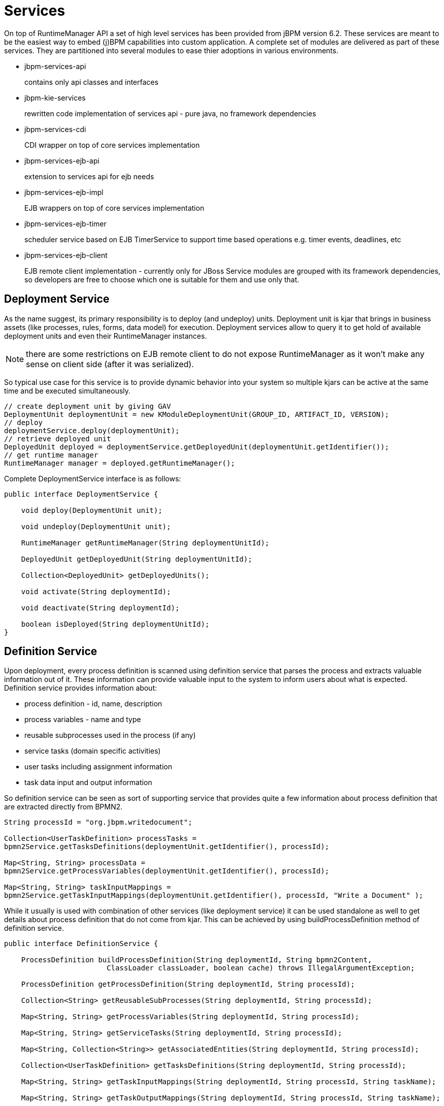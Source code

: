 
= Services

On top of RuntimeManager API a set of high level services has been provided from jBPM version 6.2.
These services are meant to be the easiest way to embed (j)BPM capabilities into custom application.
A complete set of modules are delivered as part of these services.
They are partitioned into several modules to ease thier adoptions in various environments.


* jbpm-services-api
+
contains only api classes and interfaces

* jbpm-kie-services
+
rewritten code implementation of services api - pure java, no framework dependencies

* jbpm-services-cdi
+
CDI wrapper on top of core services implementation

* jbpm-services-ejb-api 
+
extension to services api for ejb needs

* jbpm-services-ejb-impl 
+
EJB wrappers on top of core services implementation

* jbpm-services-ejb-timer
+
scheduler service based on EJB TimerService to support time based operations e.g.
timer events, deadlines, etc

* jbpm-services-ejb-client
+
EJB remote client implementation - currently only for JBoss
 Service modules are grouped with its framework dependencies, so developers are free to choose which one is suitable for them and use only that.



== Deployment Service

As the name suggest, its primary responsibility is to deploy (and undeploy) units.
Deployment unit is kjar that brings in business assets (like processes, rules, forms, data model) for execution.
Deployment services allow to query it to get hold of available deployment units and even their RuntimeManager instances.

[NOTE]
====
there are some restrictions on EJB remote client to do not expose RuntimeManager as it won't make any sense on client side (after it was serialized).
====

So typical use case for this service is to provide dynamic behavior into your system so multiple kjars can be active at the same time and be executed simultaneously.
[source,java]
----
// create deployment unit by giving GAV
DeploymentUnit deploymentUnit = new KModuleDeploymentUnit(GROUP_ID, ARTIFACT_ID, VERSION);
// deploy        
deploymentService.deploy(deploymentUnit);
// retrieve deployed unit        
DeployedUnit deployed = deploymentService.getDeployedUnit(deploymentUnit.getIdentifier());
// get runtime manager
RuntimeManager manager = deployed.getRuntimeManager();
----

Complete DeploymentService interface is as follows:
[source,java]
----
public interface DeploymentService {

    void deploy(DeploymentUnit unit);
    
    void undeploy(DeploymentUnit unit);
    
    RuntimeManager getRuntimeManager(String deploymentUnitId);
    
    DeployedUnit getDeployedUnit(String deploymentUnitId);
    
    Collection<DeployedUnit> getDeployedUnits();
    
    void activate(String deploymentId);
    
    void deactivate(String deploymentId);
    
    boolean isDeployed(String deploymentUnitId);
}
----

== Definition Service

Upon deployment, every process definition is scanned using definition service that parses the process and extracts valuable information out of it.
These information can provide valuable input to the system to inform users about what is expected.
Definition service provides information about:

* process definition - id, name, description
* process variables - name and type
* reusable subprocesses used in the process (if any)
* service tasks (domain specific activities)
* user tasks including assignment information
* task data input and output information

So definition service can be seen as sort of supporting service that provides quite a few information about process definition that are extracted directly from BPMN2.

[source,java]
----
String processId = "org.jbpm.writedocument";
         
Collection<UserTaskDefinition> processTasks = 
bpmn2Service.getTasksDefinitions(deploymentUnit.getIdentifier(), processId);
         
Map<String, String> processData = 
bpmn2Service.getProcessVariables(deploymentUnit.getIdentifier(), processId);
         
Map<String, String> taskInputMappings = 
bpmn2Service.getTaskInputMappings(deploymentUnit.getIdentifier(), processId, "Write a Document" );
----

While it usually is used with combination of other services (like deployment service) it can be used standalone as well to get details about process definition that do not come from kjar.
This can be achieved by using buildProcessDefinition method of definition service.

[source,java]
----
public interface DefinitionService {
	
    ProcessDefinition buildProcessDefinition(String deploymentId, String bpmn2Content,
			ClassLoader classLoader, boolean cache) throws IllegalArgumentException;

    ProcessDefinition getProcessDefinition(String deploymentId, String processId);
    
    Collection<String> getReusableSubProcesses(String deploymentId, String processId);
    
    Map<String, String> getProcessVariables(String deploymentId, String processId);
    
    Map<String, String> getServiceTasks(String deploymentId, String processId);
    
    Map<String, Collection<String>> getAssociatedEntities(String deploymentId, String processId);
    
    Collection<UserTaskDefinition> getTasksDefinitions(String deploymentId, String processId);
    
    Map<String, String> getTaskInputMappings(String deploymentId, String processId, String taskName);
    
    Map<String, String> getTaskOutputMappings(String deploymentId, String processId, String taskName);
	
}
----



== Process Service

Process service is the one that usually is of the most interest.
Once the deployment and definition service was already used to feed the system with something that can be executed.
Process service provides access to execution environment that allows:

* start new process instance
* work with existing one - signal, get details of it, get variables, etc
* work with work items

At the same time process service is a command executor so it allows to execute commands (essentially on ksession) to extend its capabilities. 

Important to note is that process service is focused on runtime operations so use it whenever there is a need to alter (signal, change variables, etc) process instance and not for read operations like show available process instances by looping though given list and invoking getProcessInstance method.
For that there is dedicated runtime data service that is described below.

An example on how to deploy and run process can be done as follows:

[source,java]
----
KModuleDeploymentUnit deploymentUnit = new KModuleDeploymentUnit(GROUP_ID, ARTIFACT_ID, VERSION);
         
deploymentService.deploy(deploymentUnit);
 
long processInstanceId = processService.startProcess(deploymentUnit.getIdentifier(), "customtask");
      
ProcessInstance pi = processService.getProcessInstance(processInstanceId);
----

As you can see start process expects deploymentId as first argument.
This is extremely powerful to enable service to easily work with various deployments, even with same processes but coming from different versions - kjar versions.
[source,java]
----
public interface ProcessService {
	
    Long startProcess(String deploymentId, String processId);

    Long startProcess(String deploymentId, String processId, Map<String, Object> params);

    void abortProcessInstance(Long processInstanceId);
    
    void abortProcessInstances(List<Long> processInstanceIds);

    void signalProcessInstance(Long processInstanceId, String signalName, Object event);
    
    void signalProcessInstances(List<Long> processInstanceIds, String signalName, Object event);
    
    ProcessInstance getProcessInstance(Long processInstanceId);

    void setProcessVariable(Long processInstanceId, String variableId, Object value);
    
    void setProcessVariables(Long processInstanceId, Map<String, Object> variables);
    
    Object getProcessInstanceVariable(Long processInstanceId, String variableName);

    Map<String, Object> getProcessInstanceVariables(Long processInstanceId);
    
    Collection<String> getAvailableSignals(Long processInstanceId);
    
    void completeWorkItem(Long id, Map<String, Object> results);

    void abortWorkItem(Long id);
    
    WorkItem getWorkItem(Long id);

    List<WorkItem> getWorkItemByProcessInstance(Long processInstanceId);
    
    public <T> T execute(String deploymentId, Command<T> command);
    
    public <T> T execute(String deploymentId, Context<?> context, Command<T> command);

}
----



== Runtime Data Service

Runtime data service as name suggests, deals with all that refers to runtime information:

* started process instances
* executed node instances
* executed node instances
* and more

Use this service as main source of information whenever building list based UI - to show process definitions, process instances, tasks for given user, etc.
This service was designed to be as efficient as possible and still provide all required information.

Some examples:

* get all process definitions
+

[source,java]
----
Collection definitions = runtimeDataService.getProcesses(new QueryContext());
----

* get active process instances 
+
[source,java]
----
Collection<processinstancedesc> instances = runtimeDataService.getProcessInstances(new QueryContext());
----

* get active nodes for given process instance
+
[source,java]
----
Collection<nodeinstancedesc> instances = runtimeDataService.getProcessInstanceHistoryActive(processInstanceId, new QueryContext());
----

* get tasks assigned to john
+
[source,java]
----
List<tasksummary> taskSummaries = runtimeDataService.getTasksAssignedAsPotentialOwner("john", new QueryFilter(0, 10));
----

There are two important arguments that the runtime data service operations supports:

* QueryContext
* QueryFilter - extension of QueryContext

These provide capabilities for efficient management result set like pagination, sorting and ordering (QueryContext). Moreover additional filtering can be applied to task queries to provide more advanced capabilities when searching for user tasks.

[source,java]
----
public interface RuntimeDataService {
  
    // Process instance information
    
    Collection<ProcessInstanceDesc> getProcessInstances(QueryContext queryContext);
   
    Collection<ProcessInstanceDesc> getProcessInstances(List<Integer> states, String initiator, QueryContext queryContext);
   
    Collection<ProcessInstanceDesc> getProcessInstancesByProcessId(List<Integer> states, String processId, String initiator, QueryContext queryContext);
   
    Collection<ProcessInstanceDesc> getProcessInstancesByProcessName(List<Integer> states, String processName, String initiator, QueryContext queryContext);
    
    Collection<ProcessInstanceDesc> getProcessInstancesByDeploymentId(String deploymentId, List<Integer> states, QueryContext queryContext);
    
    ProcessInstanceDesc getProcessInstanceById(long processInstanceId);
    
    Collection<ProcessInstanceDesc> getProcessInstancesByProcessDefinition(String processDefId, QueryContext queryContext);
    
    Collection<ProcessInstanceDesc> getProcessInstancesByProcessDefinition(String processDefId, List<Integer> states, QueryContext queryContext);

    
    // Node and Variable instance information
   
    NodeInstanceDesc getNodeInstanceForWorkItem(Long workItemId);

    Collection<NodeInstanceDesc> getProcessInstanceHistoryActive(long processInstanceId, QueryContext queryContext);

    Collection<NodeInstanceDesc> getProcessInstanceHistoryCompleted(long processInstanceId, QueryContext queryContext);

    Collection<NodeInstanceDesc> getProcessInstanceFullHistory(long processInstanceId, QueryContext queryContext);
    
    Collection<NodeInstanceDesc> getProcessInstanceFullHistoryByType(long processInstanceId, EntryType type, QueryContext queryContext);

    Collection<VariableDesc> getVariablesCurrentState(long processInstanceId);

    Collection<VariableDesc> getVariableHistory(long processInstanceId, String variableId, QueryContext queryContext);

    
    // Process information
  
    Collection<ProcessDefinition> getProcessesByDeploymentId(String deploymentId, QueryContext queryContext);   
    
    Collection<ProcessDefinition> getProcessesByFilter(String filter, QueryContext queryContext);

    Collection<ProcessDefinition> getProcesses(QueryContext queryContext);
   
    Collection<String> getProcessIds(String deploymentId, QueryContext queryContext);
   
    ProcessDefinition getProcessById(String processId);
  
    ProcessDefinition getProcessesByDeploymentIdProcessId(String deploymentId, String processId);
    
	// user task query operations

    UserTaskInstanceDesc getTaskByWorkItemId(Long workItemId);

    UserTaskInstanceDesc getTaskById(Long taskId);

    List<TaskSummary> getTasksAssignedAsBusinessAdministrator(String userId, QueryFilter filter);
	
    List<TaskSummary> getTasksAssignedAsBusinessAdministratorByStatus(String userId, List<Status> statuses, QueryFilter filter);

    List<TaskSummary> getTasksAssignedAsPotentialOwner(String userId, QueryFilter filter);
	
    List<TaskSummary> getTasksAssignedAsPotentialOwner(String userId, List<String> groupIds, QueryFilter filter);

    List<TaskSummary> getTasksAssignedAsPotentialOwnerByStatus(String userId, List<Status> status, QueryFilter filter);
	
    List<TaskSummary> getTasksAssignedAsPotentialOwner(String userId, List<String> groupIds, List<Status> status, QueryFilter filter);
	
    List<TaskSummary> getTasksAssignedAsPotentialOwnerByExpirationDateOptional(String userId, List<Status> status, Date from, QueryFilter filter);
	
    List<TaskSummary> getTasksOwnedByExpirationDateOptional(String userId, List<Status> strStatuses, Date from, QueryFilter filter);

    List<TaskSummary> getTasksOwned(String userId, QueryFilter filter);

    List<TaskSummary> getTasksOwnedByStatus(String userId, List<Status> status, QueryFilter filter);

    List<Long> getTasksByProcessInstanceId(Long processInstanceId);

    List<TaskSummary> getTasksByStatusByProcessInstanceId(Long processInstanceId, List<Status> status, QueryFilter filter);
        
    List<AuditTask> getAllAuditTask(String userId, QueryFilter filter);
	    
}
----



== User Task Service

User task service covers complete life cycle of individual task so it can be managed from start to end.
It explicitly eliminates queries from it to provide scoped execution and moves all query operations into runtime data service.
Besides lifecycle operations user task service allows:

* modification of selected properties
* access to task variables
* access to task attachments
* access to task comments

On top of that user task service is a command executor as well that allows to execute custom task commands.

Complete example with start process and complete user task done by services:
[source,java]
----
long processInstanceId = 
processService.startProcess(deployUnit.getIdentifier(), "org.jbpm.writedocument");
 
List<Long> taskIds = 
runtimeDataService.getTasksByProcessInstanceId(processInstanceId);
 
Long taskId = taskIds.get(0);
      
userTaskService.start(taskId, "john");
UserTaskInstanceDesc task = runtimeDataService.getTaskById(taskId);
      
Map<String, Object> results = new HashMap<String, Object>();
results.put("Result", "some document data");
userTaskService.complete(taskId, "john", results);
----



[NOTE]
====
The most important thing when working with services is that there is no more need to create your own implementations of Process service that simply wraps runtime manager, runtime engine, ksession usage.
Services make use of RuntimeManager API best practices and thus eliminate various risks when working with that API.
====

== Quartz-based Timer Service

jBPM provides a cluster-ready timer service via Quartz, allowing you to dispose or load your knowledge session at any time.  In order to fire each timer appropriately, this service can be utilized to manage how long a kie session should be active.  

A base Quartz configuration file in the case of a clustered environment is provided as an example below:

[source,xml]
----
#============================================================================
# Configure Main Scheduler Properties  
#============================================================================

org.quartz.scheduler.instanceName = jBPMClusteredScheduler
org.quartz.scheduler.instanceId = AUTO

#============================================================================
# Configure ThreadPool  
#============================================================================

org.quartz.threadPool.class = org.quartz.simpl.SimpleThreadPool
org.quartz.threadPool.threadCount = 5
org.quartz.threadPool.threadPriority = 5

#============================================================================
# Configure JobStore  
#============================================================================

org.quartz.jobStore.misfireThreshold = 60000

org.quartz.jobStore.class=org.quartz.impl.jdbcjobstore.JobStoreCMT
org.quartz.jobStore.driverDelegateClass=org.quartz.impl.jdbcjobstore.StdJDBCDelegate
org.quartz.jobStore.useProperties=false
org.quartz.jobStore.dataSource=managedDS
org.quartz.jobStore.nonManagedTXDataSource=nonManagedDS
org.quartz.jobStore.tablePrefix=QRTZ_
org.quartz.jobStore.isClustered=true
org.quartz.jobStore.clusterCheckinInterval = 20000

#============================================================================
# TODO: Configure Datasources
#============================================================================
#org.quartz.dataSource.managedDS.jndiURL=
#org.quartz.dataSource.nonManagedDS.jndiURL=
----

For more information on configuring a Quartz scheduler, please see the documentation for the 1.8.5 distribution archive.


== QueryService

QueryService provides advanced search capabilities that are based on Dashbuilder DataSets.
The concept behind it is that users are given control over how to retrieve data from underlying data store.
This includes complex joins with external tables such as JPA entities tables, custom systems data base tables etc.

QueryService is build around two parts:

* Management operations
+

*** register query definition
*** replace query definition
*** unregister (remove) query definition
*** get query definition
*** get all registered query definitions
* Runtime operations
+

*** query - with two flavors
+

**** simple based on QueryParam as filter provider
**** advanced based on QueryParamBuilder as filter provider

DashBuilder DataSets provide support for multiple data sources (CSV, SQL, elastic search, etc) while jBPM - since its backend is RDBMS based - focuses on SQL based data sets.
So jBPM QueryService is a subset of DashBuilder DataSets capabilities to allow efficient queries with simple API.

*Terminology*



* QueryDefinition - represents definion of the data set which consists of unique name, sql expression (the query) and source - JNDI name of the data source to use when performing queries
* QueryParam - basic structure that represents individual query parameter - condition - that consists of: column name, operator, expected value(s)
* QueryResultMapper - responsible for mapping raw data set data (rows and columns) into object representation
* QueryParamBuilder - responsible for building query filters that will be applied on the query definition for given query invocation 

While QueryDefinition and QueryParam is rather straight forward, QueryParamBuilder and QueryResultMapper is bit more advanced and require slightly more attention to make use of it in right way, and by that take advantage of their capabilities. 



*QueryResultMapper*

Mapper as the name suggest, maps data taken out from data base (from data set) into object representation.
Much like ORM providers such as hibernate maps tables to entities.
Obviously there might be many object types that could be used for representing data set results so it's almost impossible to provide them out of the box.
Mappers are rather powerful and thus are pluggable, you can implement your own that will transform the result into whatever type you like.
jBPM comes with following mappers out of the box:

* org.jbpm.kie.services.impl.query.mapper.ProcessInstanceQueryMapper
+

*** registered with name - ProcessInstances
* org.jbpm.kie.services.impl.query.mapper.ProcessInstanceWithVarsQueryMapper
+

*** registered with name - ProcessInstancesWithVariables
* org.jbpm.kie.services.impl.query.mapper.ProcessInstanceWithCustomVarsQueryMapper
+

*** registered with name - ProcessInstancesWithCustomVariables
* org.jbpm.kie.services.impl.query.mapper.UserTaskInstanceQueryMapper
+

*** registered with name - UserTasks
* org.jbpm.kie.services.impl.query.mapper.UserTaskInstanceWithVarsQueryMapper
+

*** registered with name - UserTasksWithVariables
* org.jbpm.kie.services.impl.query.mapper.UserTaskInstanceWithCustomVarsQueryMapper
+

*** registered with name - UserTasksWithCustomVariables
* org.jbpm.kie.services.impl.query.mapper.TaskSummaryQueryMapper
+

*** registered with name - TaskSummaries
* org.jbpm.kie.services.impl.query.mapper.RawListQueryMapper
+

*** registered with name - RawList

Each QueryResultMapper is registered under given name to allow simple look up by name instead of referencing its class name - especially important when using EJB remote flavor of services where we want to reduce number of dependencies and thus not relying on implementation on client side.
So to be able to reference QueryResultMapper by name, NamedQueryMapper should be used which is part of jbpm-services-api.
That acts as delegate (lazy delegate) as it will look up the actual mapper when the query is actually performed.

[source,java]
----
queryService.query("my query def", new NamedQueryMapper<Collection<ProcessInstanceDesc>>("ProcessInstances"), new QueryContext());
----

*QueryParamBuilder*

QueryParamBuilder that provides more advanced way of building filters for our data sets.
By default when using query method of QueryService that accepts zero or more QueryParam instances (as we have seen in above examples) all of these params will be joined with AND operator meaning all of them must match.
But that's not always the case so that's why QueryParamBuilder has been introduced for users to build their on builders which will provide filters at the time the query is issued.

There is one QueryParamBuilder available out of the box and it is used to cover default QueryParams that are based on so called core functions.
These core functions are SQL based conditions and includes following

* IS_NULL
* NOT_NULL
* EQUALS_TO
* NOT_EQUALS_TO
* LIKE_TO
* GREATER_THAN
* GREATER_OR_EQUALS_TO
* LOWER_THAN
* LOWER_OR_EQUALS_TO
* BETWEEN
* IN
* NOT_IN

QueryParamBuilder is simple interface that is invoked as long as its build method returns non null value before query is performed.
So you can build up a complex filter options that could not be simply expressed by list of QueryParams.
Here is basic implementation of QueryParamBuilder to give you a jump start to implement your own - note that it relies on DashBuilder Dataset API.

[source,java]
----
public class TestQueryParamBuilder implements QueryParamBuilder<ColumnFilter> {
 
    private Map<String, Object> parameters;
    private boolean built = false;
    public TestQueryParamBuilder(Map<String, Object> parameters) {
        this.parameters = parameters;
    }
     
    @Override
    public ColumnFilter build() {
        // return null if it was already invoked
        if (built) {
            return null;
        }
         
        String columnName = "processInstanceId";
         
        ColumnFilter filter = FilterFactory.OR(
                FilterFactory.greaterOrEqualsTo((Long)parameters.get("min")),
                FilterFactory.lowerOrEqualsTo((Long)parameters.get("max")));
        filter.setColumnId(columnName);
        
        built = true;
        return filter;
    }
 
}
----

Once you have query param builder implemented you simply use its instance when performing query via QueryService

[source,java]
----
queryService.query("my query def", ProcessInstanceQueryMapper.get(), new QueryContext(), paramBuilder);
----

*Typical usage scenario*

First thing user needs to do is to define data set - view of the data you want to work with - so called QueryDefinition in services api. 

[source,java]
----
SqlQueryDefinition query = new SqlQueryDefinition("getAllProcessInstances", "java:jboss/datasources/ExampleDS");
query.setExpression("select * from processinstancelog");
----

This is the simplest possible query definition as it can be:

* constructor takes
+

*** a unique name that identifies it on runtime
*** data source JNDI name used when performing queries on this definition - in other words source of data
* expression - the most important part - is the sql statement that builds up the view to be filtered when performing queries

Once we have the sql query definition we can register it so it can be used later for actual queries.


[source,java]
----
queryService.registerQuery(query);
----

From now on, this query definition can be used to perform actual queries (or data look ups to use terminology from data sets). Following is the basic one that collects data as is, without any filtering


[source,java]
----
Collection<ProcessInstanceDesc> instances = queryService.query("getAllProcessInstances", ProcessInstanceQueryMapper.get(), new QueryContext());
----

Above query was very simple and used defaults from QueryContext - paging and sorting.
So let's take a look at one that changes the defaults of the paging and sorting


[source,java]
----
QueryContext ctx = new QueryContext(0, 100, "start_date", true);
         
Collection<ProcessInstanceDesc> instances = queryService.query("getAllProcessInstances", ProcessInstanceQueryMapper.get(), ctx);
----

Now let's take a look at how to do data filtering 

[source,java]
----
// single filter param
Collection<ProcessInstanceDesc> instances = queryService.query("getAllProcessInstances", ProcessInstanceQueryMapper.get(), new QueryContext(), QueryParam.likeTo(COLUMN_PROCESSID, true, "org.jbpm%"));
 
// multiple filter params (AND)
Collection<ProcessInstanceDesc> instances = queryService.query("getAllProcessInstances", ProcessInstanceQueryMapper.get(), new QueryContext(),
 QueryParam.likeTo(COLUMN_PROCESSID, true, "org.jbpm%"),
 QueryParam.in(COLUMN_STATUS, 1, 3));
----

With that end user is put in driver seat to define what data and how they should be fetched.
Not being limited by JPA provider nor anything else.
Moreover this promotes use of tailored queries for your environment as in most of the case there will be single data base used and thus specific features of that data base can be used to increase performance.

Further examples can be found http://mswiderski.blogspot.com/2016/01/advanced-queries-in-jbpm-64.html[here].

== ProcessInstanceMigrationService

ProcessInstanceMigrationService provides administrative utility to move given process instance(s) from one deployment to another or one process definition to another. It's main responsibility is to allow basic upgrade of process definition behind given process instance. That might include mapping of currently active nodes to other nodes in new definition.

Migration does not deal with process or task variables, they are not affected by migration. Essentially process instance migration means a change of underlying process definition process engine uses to move on with process instance.

Even though process instance migration is available it's recommended to let active process instances finish and then start new instances with new version whenever possible. In case that approach can't be used, migration of active process instance needs to be carefully planned before its execution as it might lead to unexpected issues.Most important to take into account is:


* is new process definition backward compatible?
* are there any data changes (variables that could affect process instance decisions after migration)?
* is there need for node mapping?

Answers to these question might save a lot of headache and production problems after migration. Best is to always stick with backward compatible processes - like extending process definition rather than removing nodes. Though that's not always possible and in some cases there is a need to remove certain nodes from process definition. In that situation, migration needs to be instructed how to map nodes that were removed in new definition in case active process instance is at the moment in such a node.


Node mapping is given as a map of node ids (UniqueIds that are set in the definition) where key is the source node id (from process definition used by process instance) to target node id (in new process definition).

[NOTE]

Node mapping can only be used to map same type of nodes e.g. user task to user task.

Again, process or task variables are not affected by process instance migration at the moment.

ProcessInstanceMigrationService comes with several flavors of migrate operation:

[source,java]

ProcessInstanceMigrationService
----
public interface ProcessInstanceMigrationService {
 /**
 * Migrates given process instance that belongs to source deployment, into target process id that belongs to target deployment.
 * Following rules are enforced:
 * <ul>
 * <li>source deployment id must be there</li>
 * <li>process instance id must point to existing and active process instance</li>
 * <li>target deployment must exist</li>
 * <li>target process id must exist in target deployment</li>
 * </ul>
 * Migration returns migration report regardless of migration being successful or not that needs to be examined for migration outcome.
 * @param sourceDeploymentId deployment that process instance to be migrated belongs to
 * @param processInstanceId id of the process instance to be migrated
 * @param targetDeploymentId id of deployment that target process belongs to
 * @param targetProcessId id of the process process instance should be migrated to
 * @return returns complete migration report
 */
 MigrationReport migrate(String sourceDeploymentId, Long processInstanceId, String targetDeploymentId, String targetProcessId);
 /**
 * Migrates given process instance (with node mapping) that belongs to source deployment, into target process id that belongs to target deployment.
 * Following rules are enforced:
 * <ul>
 * <li>source deployment id must be there</li>
 * <li>process instance id must point to existing and active process instance</li>
 * <li>target deployment must exist</li>
 * <li>target process id must exist in target deployment</li>
 * </ul>
 * Migration returns migration report regardless of migration being successful or not that needs to be examined for migration outcome.
 * @param sourceDeploymentId deployment that process instance to be migrated belongs to
 * @param processInstanceId id of the process instance to be migrated
 * @param targetDeploymentId id of deployment that target process belongs to
 * @param targetProcessId id of the process process instance should be migrated to
 * @param nodeMapping node mapping - source and target unique ids of nodes to be mapped - from process instance active nodes to new process nodes
 * @return returns complete migration report
 */
 MigrationReport migrate(String sourceDeploymentId, Long processInstanceId, String targetDeploymentId, String targetProcessId, Map<String, String> nodeMapping);
 /**
 * Migrates given process instances that belong to source deployment, into target process id that belongs to target deployment.
 * Following rules are enforced:
 * <ul>
 * <li>source deployment id must be there</li>
 * <li>process instance id must point to existing and active process instance</li>
 * <li>target deployment must exist</li>
 * <li>target process id must exist in target deployment</li>
 * </ul>
 * Migration returns list of migration report - one per process instance, regardless of migration being successful or not that needs to be examined for migration outcome.
 * @param sourceDeploymentId deployment that process instance to be migrated belongs to
 * @param processInstanceIds list of process instance id to be migrated
 * @param targetDeploymentId id of deployment that target process belongs to
 * @param targetProcessId id of the process process instance should be migrated to
 * @return returns complete migration report
 */
 List<MigrationReport> migrate(String sourceDeploymentId, List<Long> processInstanceIds, String targetDeploymentId, String targetProcessId);
 /**
 * Migrates given process instances (with node mapping) that belong to source deployment, into target process id that belongs to target deployment.
 * Following rules are enforced:
 * <ul>
 * <li>source deployment id must be there</li>
 * <li>process instance id must point to existing and active process instance</li>
 * <li>target deployment must exist</li>
 * <li>target process id must exist in target deployment</li>
 * </ul>
 * Migration returns list of migration report - one per process instance, regardless of migration being successful or not that needs to be examined for migration outcome.
 * @param sourceDeploymentId deployment that process instance to be migrated belongs to
 * @param processInstanceIds list of process instance id to be migrated
 * @param targetDeploymentId id of deployment that target process belongs to
 * @param targetProcessId id of the process process instance should be migrated to
 * @param nodeMapping node mapping - source and target unique ids of nodes to be mapped - from process instance active nodes to new process nodes
 * @return returns list of migration reports one per each process instance
 */
 List<MigrationReport> migrate(String sourceDeploymentId, List<Long> processInstanceIds, String targetDeploymentId, String targetProcessId, Map<String, String> nodeMapping);
}
----

Migration can either be performed for single process instance or multiple process instances at the same time. Multiple process instances migration is a utility method on top of single instance, instead of calling it multiple times, users call it once and then service will take care of the migration of individual process instances.

[NOTE]

Multi instance migration does migrate each instance in separation (transaction) to secure that one won't affect the other and then produces dedicated migration reports for each process instance


=== Migration report

Migration is always comcluded with migration report that is per each process instance. That migration report provides following information:

* start and end date of the migration

* outcome of the migration - success or failure

* complete log entry - all steps performed during migration, entry can be INFO, WARN or ERROR - in case of ERROR there will be at most one as they are causing migration to be immedietely terminated.

=== Example

Following is an example of how to invoke the migration


[source, java]

 protected static final String MIGRATION_ARTIFACT_ID = "test-migration";
 protected static final String MIGRATION_GROUP_ID = "org.jbpm.test";
 protected static final String MIGRATION_VERSION_V1 = "1.0.0";
 protected static final String MIGRATION_VERSION_V2 = "2.0.0";
 // first deploy both versions
 deploymentUnitV1 = new KModuleDeploymentUnit(MIGRATION_GROUP_ID, MIGRATION_ARTIFACT_ID, MIGRATION_VERSION_V1);
 deploymentService.deploy(deploymentUnitV1);
 // ... version 2
 deploymentUnitV2 = new KModuleDeploymentUnit(MIGRATION_GROUP_ID, MIGRATION_ARTIFACT_ID, MIGRATION_VERSION_V2);
 deploymentService.deploy(deploymentUnitV2);
 // next start process instance in version 1
 long processInstanceId = processService.startProcess(deploymentUnitV1.getIdentifier(), "processID-V1");
// and once the instance is active it can be migrated
MigrationReport report = migrationService.migrate(deploymentUnitV1.getIdentifier(), processInstanceId, deploymentUnitV2.getIdentifier(), "processID-V2");
// as last step check if the migration finished successfully
report.isSuccessful()


=== Known limitations


* When a new or modified task requires inputs which are not available in the migrated v2 process instance.

* Modifying the tasks prior to the active task where the changes have an impact on the further processing.

* Removing a human task which is currently active (can only be replaced - requires to be mapped to another human task)

* Adding a new task parallel to the single active task (all branches in AND gateway are not activated - process will stuck)

* Changing or removing the active recurring timer events (won’t be changed in DB)

* Fixing or updating inputs and outputs in an active task (task data aren’t migrated)

* Node mapping updates only the task node name and description! (other task fields won’t be mapped including the TaskName variable)


== Working with deployments

Deployment Service provides convinient way to put business assets to an execution environment but there are cases that requires some additional management to make them available in right context. 

*Activation and Deactivation of deployments*

Imagine situation where there are number of processes already running of given deployment and then new version of these processes comes into the runtime environment.
With that administrator can decide that new instances of given process definition should be using new version only while already active instances should continue with the previous version. 

To help with that deployment service has been equipped with following methods:

* activate
+
allows to activate given deployment so it can be available for interaction meaning will show its process definition and allow to start new process instances of that project's processes

* deactivate
+
allows to deactivate deployment which will disable option to see or start new process instances of that project's processes but will allow to continue working with already active process instances, e.g.
signal, work with user task etc


This feature allows smooth transition between project versions whitout need of process instance migration.

*Deployment synchronization*

Prior to jBPM 6.2, jbpm services did not have deployment store by default.
When embedded in jbpm-console/kie-wb they utilized sistem.git VFS repository to preserve deployed units across server restarts.
While that works fine, it comes with some drawbacks:

* not available for custom systems that use services
* requires complex setup in cluster - zookeeper and helix

With version 6.2 jbpm services come with deployment synchronizer that stores available deployments into data base, including its deployment descriptor.
At the same time it constantly monitors that table to keep it in sync with other installations that might be using same data source.
This is especially important when running in cluster or when jbpm console runs next to custom application and both should be able to operate on the same artifacts.

By default synchronization must be configured (when runing as core services while it is automatically enabled for ejb and cdi extensions). To configure synchronization following needs to be configured:
[source,java]
----
TransactionalCommandService commandService = new TransactionalCommandService(emf);

DeploymentStore store = new DeploymentStore();
store.setCommandService(commandService);

DeploymentSynchronizer sync = new DeploymentSynchronizer();
sync.setDeploymentService(deploymentService);
sync.setDeploymentStore(store);

DeploymentSyncInvoker invoker = new DeploymentSyncInvoker(sync, 2L, 3L, TimeUnit.SECONDS);
invoker.start();
....
invoker.stop();
----

With this, deployments will be synchronized every 3 seconds with initial delay of two seconds.

*Invoking latest version of project's processes*

In case there is a need to always work with latest version of project's process, services allow to interact with various operations using deployment id with latest keyword.
Let's go over an example to better understand the feature.

Initially deployed unit is org.jbpm:HR:1.0 which has the first version of an hiring process.
After several weeks, new version is developed and deployed to the execution server - org.jbpm:HR.2.0 with version 2 of the hiring process.

To allow callers of the services to interact without being worried if they work with latest version, they can use following deployment id:

[source]
----
org.jbpm.HR:latest
----

this will alwyas find out latest available version of project that is identified by:

* groupId: org.jbpm
* artifactId: HR

version comparizon is based on Maven version numbers and relies on Maen based algorithm to find the latest one.

[NOTE]
====
This is only supported when process identifier remains the same in all project versions
====

Here is a complete example with deployment of multiple versions and interacting always with the latest:
[source,java]
----
KModuleDeploymentUnit deploymentUnitV1 = new KModuleDeploymentUnit("org.jbpm", "HR", "1.0");
deploymentService.deploy(deploymentUnitV1);

long processInstanceId = processService.startProcess("org.jbpm:HR:LATEST", "customtask");
ProcessInstanceDesc piDesc = runtimeDataService.getProcessInstanceById(processInstanceId); 

// we have started process with project's version 1
assertEquals(deploymentUnitV1.getIdentifier(), piDesc.getDeploymentId());

// next we deploy version 1
KModuleDeploymentUnit deploymentUnitV2 = new KModuleDeploymentUnit("org.jbpm", "HR", "2.0");
deploymentService.deploy(deploymentUnitV2);

processInstanceId = processService.startProcess("org.jbpm:HR:LATEST", "customtask");
piDesc = runtimeDataService.getProcessInstanceById(processInstanceId); 

// this time we have started process with project's version 2
assertEquals(deploymentUnitV2.getIdentifier(), piDesc.getDeploymentId());
----

As illustrated this provides very powerful feature when interacting with frequently chaning environment that allows to always be up to date when it comes to use of process definitions.

[NOTE]
====
This feature is also available in REST interface so whenever sending request with deployment id, it's enough to replace concrete version with LATEST keyword to make use of this feature.
====
